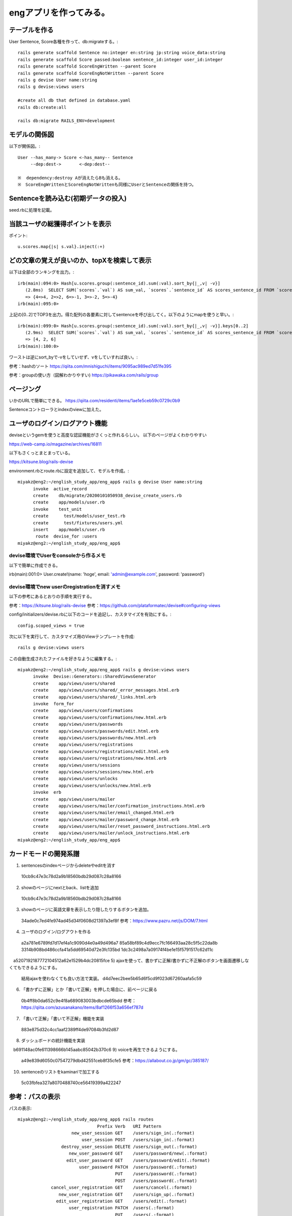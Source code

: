 ================================================================
engアプリを作ってみる。
================================================================


テーブルを作る
==================

User Sentence, Score各種を作って、db:migrateする。::

  rails generate scaffold Sentence no:integer en:string jp:string voice_data:string
  rails generate scaffold Score passed:boolean sentence_id:integer user_id:integer
  rails generate scaffold ScoreEngWritten --parent Score 
  rails generate scaffold ScoreEngNotWritten --parent Score 
  rails g devise User name:string
  rails g devise:views users

  #create all db that defined in database.yaml
  rails db:create:all

  rails db:migrate RAILS_ENV=development

モデルの関係図
====================

以下が関係図。::

  User --has_many-> Score <-has_many-- Sentence
       --dep:dest->       <-dep:dest-- 

  ※  dependency:destroy Aが消えたらBも消える。
  ※　ScoreEngWrittenとScoreEngNotWrittenも同様にUserとSentenceの関係を持つ。

Sentenceを読み込む(初期データの投入)
==========================================

seed.rbに処理を記載。

当該ユーザの総獲得ポイントを表示
=======================================

ポイント::

  u.scores.map{|s| s.val}.inject(:+)

どの文章の覚えが良いのか、topXを検索して表示
===================================================

以下は全部のランキングを出力。::

  irb(main):094:0> Hash[u.scores.group(:sentence_id).sum(:val).sort_by{|_,v| -v}]
     (2.8ms)  SELECT SUM(`scores`.`val`) AS sum_val, `scores`.`sentence_id` AS scores_sentence_id FROM `scores` WHERE `scores`.`user_id` = 10 GROUP BY `scores`.`sentence_id`
     => {4=>4, 2=>2, 6=>-1, 3=>-2, 5=>-4}
  irb(main):095:0> 


上記の[0..2]でTOP3を出力。得た配列の各要素に対してsentenceを呼び出してく。以下のようにmapを使うと早い。::


  irb(main):099:0> Hash[u.scores.group(:sentence_id).sum(:val).sort_by{|_,v| -v}].keys[0..2]
     (2.9ms)  SELECT SUM(`scores`.`val`) AS sum_val, `scores`.`sentence_id` AS scores_sentence_id FROM `scores` WHERE `scores`.`user_id` = 10 GROUP BY `scores`.`sentence_id`
     => [4, 2, 6]
  irb(main):100:0> 

ワーストは逆にsort_byで-vをしていせず、vをしていすれば良い。::

参考：hashのソート
https://qiita.com/mnishiguchi/items/9095ac989ed7d51fe395

参考：groupの使い方（図解わかりやすい)
https://pikawaka.com/rails/group

ページング
===========

いかのURLで簡単にできる。
https://qiita.com/residenti/items/1ae1e5ceb59c0729c0b9

Sentenceコントローラとindexのviewに加えた。

ユーザのログイン/ログアウト機能
==================================

deviseというgemを使うと高度な認証機能がさくっと作れるらしい。
以下のページがよくわかりやすい

https://web-camp.io/magazine/archives/16811

以下もさくっとまとまっている。

https://kitsune.blog/rails-devise

environment.rbとroute.rbに設定を追加して、モデルを作成。::

  miyakz@eng2:~/english_study_app/eng_app$ rails g devise User name:string
        invoke  active_record
        create    db/migrate/20200101050938_devise_create_users.rb
        create    app/models/user.rb
        invoke    test_unit
        create      test/models/user_test.rb
        create      test/fixtures/users.yml
        insert    app/models/user.rb
         route  devise_for :users
  miyakz@eng2:~/english_study_app/eng_app$ 

devise環境でUserをconsoleから作るメモ
-------------------------------------------

以下で簡単に作成できる。

irb(main):001:0> User.create!(name: 'hoge', email: 'admin@example.com', password: 'password')

devise環境でnew userのregistrationを消すメモ
------------------------------------------------

以下の参考にあるとおりの手順を実行する。

参考：https://kitsune.blog/rails-devise
参考：https://github.com/plataformatec/devise#configuring-views

config/initializers/devise.rbに以下のコードを追記し、カスタマイズを有効にする。::

  config.scoped_views = true

次に以下を実行して、カスタマイズ用のViewテンプレートを作成::

  rails g devise:views users

この自動生成されたファイルを好きなように編集する。::

  miyakz@eng2:~/english_study_app/eng_app$ rails g devise:views users
        invoke  Devise::Generators::SharedViewsGenerator
        create    app/views/users/shared
        create    app/views/users/shared/_error_messages.html.erb
        create    app/views/users/shared/_links.html.erb
        invoke  form_for
        create    app/views/users/confirmations
        create    app/views/users/confirmations/new.html.erb
        create    app/views/users/passwords
        create    app/views/users/passwords/edit.html.erb
        create    app/views/users/passwords/new.html.erb
        create    app/views/users/registrations
        create    app/views/users/registrations/edit.html.erb
        create    app/views/users/registrations/new.html.erb
        create    app/views/users/sessions
        create    app/views/users/sessions/new.html.erb
        create    app/views/users/unlocks
        create    app/views/users/unlocks/new.html.erb
        invoke  erb
        create    app/views/users/mailer
        create    app/views/users/mailer/confirmation_instructions.html.erb
        create    app/views/users/mailer/email_changed.html.erb
        create    app/views/users/mailer/password_change.html.erb
        create    app/views/users/mailer/reset_password_instructions.html.erb
        create    app/views/users/mailer/unlock_instructions.html.erb
  miyakz@eng2:~/english_study_app/eng_app$ 


カードモードの開発系譜
========================

1) sentencesのindexページからdeleteやeditを消す
  10cb9c47e3c78d2a9b18560bdb29d087c28a8166
2) showのページにnextとback、listを追加
  10cb9c47e3c78d2a9b18560bdb29d087c28a8166
3) showのページに英語文章を表示したり隠したりするボタンを追加。
  34ade0c7ed4fe974ad45d34f0608d21397a3ef8f 
  参考：https://www.pazru.net/js/DOM/7.html
4) ユーザのログイン/ログアウトを作る
  a2a781e6789fd7d17ef4a1c9090d4e0a49d496a7
  85a58bf89c4d9ecc7fc166493aa28c5f5c22da8b
  3314b908bd486ccfa41a5dd69540d72e3fc135bd
  1dc3c2498a7a09174f4be1e15f5791517c62d11c
　a5207192187772104512a62e1529b4dc20815fce
5) ajaxを使って、書かずに正解/書かずに不正解のボタンを画面遷移しなくてもできるようにする。
  結局ajaxを使わなくても良い方法で実装。
  d4d7eec2bee5b65d6f5cd9f023d67260aafa5c59
6) 「書かずに正解」とか「書いて正解」を押した場合に、前ページに戻る
  0b4ff8b0da652c9e4f8a689083003bdbcde65bdd
  参考：https://qiita.com/azusanakano/items/8af1266f53a656ef787d
7) 「書いて正解」「書いて不正解」機能を実装
  883e875d32c4cc1aaf2389ff4de97084b3fd2d87
8) ダッシュボードの統計機能を実装
　b691148ac0fe611398666b145aabc85042b370c6
9) voiceを再生できるようにする。
  a49e839d6050c07547279dbd42551ceb8f35cfe5
  参考：https://allabout.co.jp/gm/gc/385187/
10) sentenceのリストをkaminariで加工する
  5c03fbfea327a8070488740ce56419399a422247

参考：パスの表示
=======================

パスの表示::

  miyakz@eng2:~/english_study_app/eng_app$ rails routes
                                 Prefix Verb   URI Pattern                                                                              Controller#Action
                       new_user_session GET    /users/sign_in(.:format)                                                                 devise/sessions#new
                           user_session POST   /users/sign_in(.:format)                                                                 devise/sessions#create
                   destroy_user_session DELETE /users/sign_out(.:format)                                                                devise/sessions#destroy
                      new_user_password GET    /users/password/new(.:format)                                                            devise/passwords#new
                     edit_user_password GET    /users/password/edit(.:format)                                                           devise/passwords#edit
                          user_password PATCH  /users/password(.:format)                                                                devise/passwords#update
                                        PUT    /users/password(.:format)                                                                devise/passwords#update
                                        POST   /users/password(.:format)                                                                devise/passwords#create
               cancel_user_registration GET    /users/cancel(.:format)                                                                  devise/registrations#cancel
                  new_user_registration GET    /users/sign_up(.:format)                                                                 devise/registrations#new
                 edit_user_registration GET    /users/edit(.:format)                                                                    devise/registrations#edit
                      user_registration PATCH  /users(.:format)                                                                         devise/registrations#update
                                        PUT    /users(.:format)                                                                         devise/registrations#update
                                        DELETE /users(.:format)                                                                         devise/registrations#destroy
                                        POST   /users(.:format)                                                                         devise/registrations#create
                         accesses_hello GET    /accesses/hello(.:format)                                                                accesses#hello
                       accesses_goodbye GET    /accesses/goodbye(.:format)                                                              accesses#goodbye
                 score_eng_not_writtens GET    /score_eng_not_writtens(.:format)                                                        score_eng_not_writtens#index
                                        POST   /score_eng_not_writtens(.:format)                                                        score_eng_not_writtens#create
              new_score_eng_not_written GET    /score_eng_not_writtens/new(.:format)                                                    score_eng_not_writtens#new
             edit_score_eng_not_written GET    /score_eng_not_writtens/:id/edit(.:format)                                               score_eng_not_writtens#edit
                  score_eng_not_written GET    /score_eng_not_writtens/:id(.:format)                                                    score_eng_not_writtens#show
                                        PATCH  /score_eng_not_writtens/:id(.:format)                                                    score_eng_not_writtens#update
                                        PUT    /score_eng_not_writtens/:id(.:format)                                                    score_eng_not_writtens#update
                                        DELETE /score_eng_not_writtens/:id(.:format)                                                    score_eng_not_writtens#destroy
                     score_eng_writtens GET    /score_eng_writtens(.:format)                                                            score_eng_writtens#index
                                        POST   /score_eng_writtens(.:format)                                                            score_eng_writtens#create
                  new_score_eng_written GET    /score_eng_writtens/new(.:format)                                                        score_eng_writtens#new
                 edit_score_eng_written GET    /score_eng_writtens/:id/edit(.:format)                                                   score_eng_writtens#edit
                      score_eng_written GET    /score_eng_writtens/:id(.:format)                                                        score_eng_writtens#show
                                        PATCH  /score_eng_writtens/:id(.:format)                                                        score_eng_writtens#update
                                        PUT    /score_eng_writtens/:id(.:format)                                                        score_eng_writtens#update
                                        DELETE /score_eng_writtens/:id(.:format)                                                        score_eng_writtens#destroy
                                 scores GET    /scores(.:format)                                                                        scores#index
                                        POST   /scores(.:format)                                                                        scores#create
                              new_score GET    /scores/new(.:format)                                                                    scores#new
                             edit_score GET    /scores/:id/edit(.:format)                                                               scores#edit
                                  score GET    /scores/:id(.:format)                                                                    scores#show
                                        PATCH  /scores/:id(.:format)                                                                    scores#update
                                        PUT    /scores/:id(.:format)                                                                    scores#update
                                        DELETE /scores/:id(.:format)                                                                    scores#destroy
                              sentences GET    /sentences(.:format)                                                                     sentences#index
                                        POST   /sentences(.:format)                                                                     sentences#create
                           new_sentence GET    /sentences/new(.:format)                                                                 sentences#new
                          edit_sentence GET    /sentences/:id/edit(.:format)                                                            sentences#edit
                               sentence GET    /sentences/:id(.:format)                                                                 sentences#show
                                        PATCH  /sentences/:id(.:format)                                                                 sentences#update
                                        PUT    /sentences/:id(.:format)                                                                 sentences#update
                                        DELETE /sentences/:id(.:format)                                                                 sentences#destroy
                                   root GET    /                                                                                        accesses#hello
          rails_mandrill_inbound_emails POST   /rails/action_mailbox/mandrill/inbound_emails(.:format)                                  action_mailbox/ingresses/mandrill/inbound_emails#create
          rails_postmark_inbound_emails POST   /rails/action_mailbox/postmark/inbound_emails(.:format)                                  action_mailbox/ingresses/postmark/inbound_emails#create
             rails_relay_inbound_emails POST   /rails/action_mailbox/relay/inbound_emails(.:format)                                     action_mailbox/ingresses/relay/inbound_emails#create
          rails_sendgrid_inbound_emails POST   /rails/action_mailbox/sendgrid/inbound_emails(.:format)                                  action_mailbox/ingresses/sendgrid/inbound_emails#create
           rails_mailgun_inbound_emails POST   /rails/action_mailbox/mailgun/inbound_emails/mime(.:format)                              action_mailbox/ingresses/mailgun/inbound_emails#create
         rails_conductor_inbound_emails GET    /rails/conductor/action_mailbox/inbound_emails(.:format)                                 rails/conductor/action_mailbox/inbound_emails#index
                                        POST   /rails/conductor/action_mailbox/inbound_emails(.:format)                                 rails/conductor/action_mailbox/inbound_emails#create
      new_rails_conductor_inbound_email GET    /rails/conductor/action_mailbox/inbound_emails/new(.:format)                             rails/conductor/action_mailbox/inbound_emails#new
     edit_rails_conductor_inbound_email GET    /rails/conductor/action_mailbox/inbound_emails/:id/edit(.:format)                        rails/conductor/action_mailbox/inbound_emails#edit
          rails_conductor_inbound_email GET    /rails/conductor/action_mailbox/inbound_emails/:id(.:format)                             rails/conductor/action_mailbox/inbound_emails#show
                                        PATCH  /rails/conductor/action_mailbox/inbound_emails/:id(.:format)                             rails/conductor/action_mailbox/inbound_emails#update
                                        PUT    /rails/conductor/action_mailbox/inbound_emails/:id(.:format)                             rails/conductor/action_mailbox/inbound_emails#update
                                        DELETE /rails/conductor/action_mailbox/inbound_emails/:id(.:format)                             rails/conductor/action_mailbox/inbound_emails#destroy
  rails_conductor_inbound_email_reroute POST   /rails/conductor/action_mailbox/:inbound_email_id/reroute(.:format)                      rails/conductor/action_mailbox/reroutes#create
                     rails_service_blob GET    /rails/active_storage/blobs/:signed_id/*filename(.:format)                               active_storage/blobs#show
              rails_blob_representation GET    /rails/active_storage/representations/:signed_blob_id/:variation_key/*filename(.:format) active_storage/representations#show
                     rails_disk_service GET    /rails/active_storage/disk/:encoded_key/*filename(.:format)                              active_storage/disk#show
              update_rails_disk_service PUT    /rails/active_storage/disk/:encoded_token(.:format)                                      active_storage/disk#update
                   rails_direct_uploads POST   /rails/active_storage/direct_uploads(.:format)                                           active_storage/direct_uploads#create
  miyakz@eng2:~/english_study_app/eng_app$ 
  


テストデータ
=================

s = []
u = User.create(name: "test", passwd_hash: "nohash")
s[0] = Sentence.all[0]
s[1] = Sentence.all[1]
s[2] = Sentence.all[2]
s[3] = Sentence.all[3]
s[4] = Sentence.all[4]
s[5] = Sentence.all[5]


#s[0] is 0 points

#s[1] is 2 points
ScoreEngNotWritten.create(passed: true, sentence: s[1], user: u)
ScoreEngNotWritten.create(passed: true, sentence: s[1], user: u)

#s[2] is -2 points
ScoreEngNotWritten.create(passed: false, sentence: s[2], user: u)
ScoreEngNotWritten.create(passed: false, sentence: s[2], user: u)

#s[3] is 4 points
ScoreEngWritten.create(passed: true, sentence: s[3], user: u)
ScoreEngWritten.create(passed: true, sentence: s[3], user: u)

#s[4] is -4 points
ScoreEngWritten.create(passed: false, sentence: s[4], user: u)
ScoreEngWritten.create(passed: false, sentence: s[4], user: u)

#s[5] is -1 points
ScoreEngNotWritten.create(passed: true, sentence: s[5], user: u)
ScoreEngWritten.create(passed: false, sentence: s[5], user: u)

小ネタ
===========================================

DB migrateのリセット
-------------------------

以下のコマンドで実施。::

  rails db:migrate VERSION=0

generateで作ったものの取り消し
-----------------------------------

railsコマンドで

  https://shinodogg.com/2011/02/15/rails%E3%82%B3%E3%83%9E%E3%83%B3%E3%83%89%E3%81%A7generate%E3%81%97%E3%81%9F%E3%81%AE%E3%82%92%E5%8F%96%E3%82%8A%E6%B6%88%E3%81%97%E3%81%9F%E3%81%84%E5%A0%B4%E5%90%88%E3%83%A1%E3%83%A2/

scaffoldで作ったものは以下で削除。

https://tamamemo.hatenablog.com/entry/20120113/1326435969

実行例::

  miyakz@eng2:~/english_study_app/eng_app$ rails destroy scaffold user
        invoke  active_record
        remove    db/migrate/20191231014921_create_users.rb
        remove    app/models/user.rb
        invoke    test_unit
        remove      test/models/user_test.rb
        remove      test/fixtures/users.yml
        invoke  resource_route
         route    resources :users
        invoke  scaffold_controller
        remove    app/controllers/users_controller.rb
        invoke    erb
        remove      app/views/users
        remove      app/views/users/index.html.erb
        remove      app/views/users/edit.html.erb
        remove      app/views/users/show.html.erb
        remove      app/views/users/new.html.erb
        remove      app/views/users/_form.html.erb
        invoke    test_unit
        remove      test/controllers/users_controller_test.rb
        remove      test/system/users_test.rb
        invoke    helper
        remove      app/helpers/users_helper.rb
        invoke      test_unit
        invoke    jbuilder
        remove      app/views/users
        remove      app/views/users/index.json.jbuilder
        remove      app/views/users/show.json.jbuilder
        remove      app/views/users/_user.json.jbuilder
        invoke  assets
        invoke    scss
        remove      app/assets/stylesheets/users.scss
        invoke  scss
  miyakz@eng2:~/english_study_app/eng_app$ 

rails cの便利集
-------------------

https://kzy52.com/entry/2014/11/28/235958

scopeを使うとビジネスロジックを簡潔にmodelに収めることができる
--------------------------------------------------------------------

https://qiita.com/ngron/items/14a39ce62c9d30bf3ac3

viewとControllerにビジネスロジックを書かない
------------------------------------------------

https://qiita.com/lastcat_/items/f002eeb482319ed21163

Viewに関するロジックをmodelから追い出して、ViewModelとPresenterに寄せよう
----------------------------------------------------------------------------

Decoratorとpresenterの基本解説

https://tech.kitchhike.com/entry/2018/02/28/221159

以下のURLもわかりやすい。

https://qiita.com/KentFujii/items/02fa3e4933a7c54e7016

以下、引用。::

  Rubyでhtmlを生成するというプロセスなので、テンプレートエンジンよりRubyの良さを活かしやすい(例えば継承してコードを使いまわすとか)ですが、presenter最大のメリットはhtmlの塊に名前をつけて管理できるところだと思います。それだけでこのviewはどういう意図があるのか？がより理解しやすくなるので。

なお、presenterは単なるデザインパターンであり、それを実現するためのgemとかは無いらしい。
ちなみに、app/modelsと同じ階層にpresentersディレクトリを作るのが主流？

https://tech.unifa-e.com/entry/2017/08/03/192008

Deviseのroutingのコンフィグ
-------------------------------

http://katahirado.hatenablog.com/entry/2014/08/16/180718

https://qiita.com/chamao/items/de00920c343a3e237d20

https://www.tmp1024.com/articles/devise-scope-and-path

rubyのcaseは表現力が強力
----------------------------

https://melborne.github.io/2013/02/25/i-wanna-say-something-about-rubys-case/


参考：
==================================

button_to
https://web-camp.io/magazine/archives/19147
https://pikawaka.com/rails/button_to

railsコントローラのパラメータ関連
https://railsguides.jp/action_controller_overview.html






